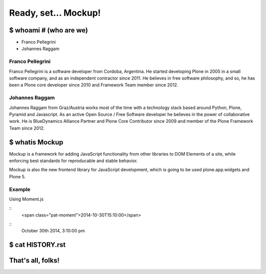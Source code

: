 =====================
Ready, set... Mockup!
=====================


$ whoami  # (who are we)
========================

- Franco Pellegrini
- Johannes Raggam

Franco Pellegrini
-----------------

Franco Pellegrini is a software developer from Cordoba, Argentina. He started
developing Plone in 2005 in a small software company, and as an independent
contractor since 2011. He believes in free software philosophy, and so, he has
been a Plone core developer since 2010 and Framework Team member since
2012.


Johannes Raggam
---------------

Johannes Raggam from Graz/Austria works most of the time with a technology
stack based around Python, Plone, Pyramid and Javascript.  As an active Open
Source / Free Software developer he believes in the power of collaborative
work. He is BlueDynamics Alliance Partner and Plone Core Contributor since 2009
and member of the Plone Framework Team since 2012.


$ whatis Mockup
===============

Mockup is a framework for adding JavaScript functionality from other libraries
to DOM Elements of a site, while enforcing best standards for reproducable and
stable behavior.

Mockup is also the new frontend library for JavaScript development, which is
going to be used plone.app.widgets and Plone 5.


Example
-------

Using Moment.js

::
    <span class="pat-moment">2014-10-30T15:10:00</span>

::
    October 30th 2014, 3:10:00 pm


$ cat HISTORY.rst
=================





That's all, folks!
==================

